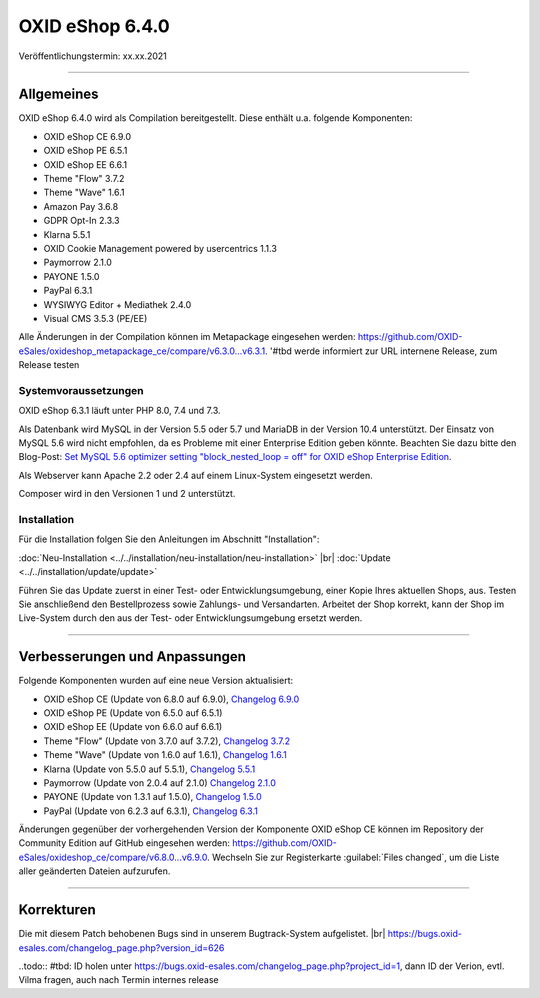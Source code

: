 OXID eShop 6.4.0
================

Veröffentlichungstermin: xx.xx.2021

.. todo: adjust date

-----------------------------------------------------------------------------------------

Allgemeines
-----------
OXID eShop 6.4.0 wird als Compilation bereitgestellt. Diese enthält u.a. folgende Komponenten:

.. todo #tbd: metadata-Datei von Devops: welche Kompnenten gehören zu 6.4.0? Welche Komponenten haben eine andere Version gegenüber 6.3?

* OXID eShop CE 6.9.0
* OXID eShop PE 6.5.1
* OXID eShop EE 6.6.1
* Theme "Flow" 3.7.2
* Theme "Wave" 1.6.1
* Amazon Pay 3.6.8
* GDPR Opt-In 2.3.3
* Klarna 5.5.1
* OXID Cookie Management powered by usercentrics 1.1.3
* Paymorrow 2.1.0
* PAYONE 1.5.0
* PayPal 6.3.1
* WYSIWYG Editor + Mediathek 2.4.0
* Visual CMS 3.5.3 (PE/EE)

Alle Änderungen in der Compilation können im Metapackage eingesehen werden: `<https://github.com/OXID-eSales/oxideshop_metapackage_ce/compare/v6.3.0...v6.3.1>`_. '#tbd werde informiert zur URL  internene Release, zum Release testen

Systemvoraussetzungen
^^^^^^^^^^^^^^^^^^^^^

OXID eShop 6.3.1 läuft unter PHP 8.0, 7.4 und 7.3.

.. todo #tbd: prüfen

Als Datenbank wird MySQL in der Version 5.5 oder 5.7 und MariaDB in der Version 10.4 unterstützt. Der Einsatz von MySQL 5.6 wird nicht empfohlen, da es Probleme mit einer Enterprise Edition geben könnte. Beachten Sie dazu bitte den Blog-Post: `Set MySQL 5.6 optimizer setting "block_nested_loop = off" for OXID eShop Enterprise Edition <https://oxidforge.org/en/set-mysql-5-6-optimizer-setting-block_nested_loop-off-for-oxid-eshop-enterprise-edition.html>`_.

Als Webserver kann Apache 2.2 oder 2.4 auf einem Linux-System eingesetzt werden.

Composer wird in den Versionen 1 und 2 unterstützt.

Installation
^^^^^^^^^^^^
Für die Installation folgen Sie den Anleitungen im Abschnitt "Installation":

:doc:`Neu-Installation <../../installation/neu-installation/neu-installation>` |br|
:doc:`Update <../../installation/update/update>`

Führen Sie das Update zuerst in einer Test- oder Entwicklungsumgebung, einer Kopie Ihres aktuellen Shops, aus. Testen Sie anschließend den Bestellprozess sowie Zahlungs- und Versandarten. Arbeitet der Shop korrekt, kann der Shop im Live-System durch den aus der Test- oder Entwicklungsumgebung ersetzt werden.

-----------------------------------------------------------------------------------------

.. todo:: #tbd: gibt es neue Funktionen?


Verbesserungen und Anpassungen
------------------------------
Folgende Komponenten wurden auf eine neue Version aktualisiert:

.. todo #tbd: welche Aktualisierungen? und Link zu Changelog bei public: devops liefern input (metadata); gibt es Anpassungen?

* OXID eShop CE (Update von 6.8.0 auf 6.9.0), `Changelog 6.9.0 <https://github.com/OXID-eSales/oxideshop_ce/blob/v6.9.0/CHANGELOG.md>`_
* OXID eShop PE (Update von 6.5.0 auf 6.5.1)
* OXID eShop EE (Update von 6.6.0 auf 6.6.1)
* Theme "Flow" (Update von 3.7.0 auf 3.7.2), `Changelog 3.7.2 <https://github.com/OXID-eSales/flow_theme/blob/v3.7.2/CHANGELOG.md>`_
* Theme "Wave" (Update von 1.6.0 auf 1.6.1), `Changelog 1.6.1 <https://github.com/OXID-eSales/wave-theme/blob/v1.6.1/CHANGELOG.md>`_
* Klarna (Update von 5.5.0 auf 5.5.1), `Changelog 5.5.1 <https://github.com/topconcepts/OXID-Klarna-6/blob/v5.5.1/CHANGELOG.md>`_
* Paymorrow (Update von 2.0.4 auf 2.1.0) `Changelog 2.1.0 <https://github.com/OXID-eSales/paymorrow-module/blob/v2.1.0/CHANGELOG.md>`_
* PAYONE (Update von 1.3.1 auf 1.5.0), `Changelog 1.5.0 <https://github.com/PAYONE-GmbH/oxid-6/blob/v1.5.0/Changelog.txt>`_
* PayPal (Update von 6.2.3 auf 6.3.1), `Changelog 6.3.1 <https://github.com/OXID-eSales/paypal/blob/v6.3.1/CHANGELOG.md>`_

Änderungen gegenüber der vorhergehenden Version der Komponente OXID eShop CE können im Repository der Community Edition auf GitHub eingesehen werden: https://github.com/OXID-eSales/oxideshop_ce/compare/v6.8.0...v6.9.0. Wechseln Sie zur Registerkarte :guilabel:`Files changed`, um die Liste aller geänderten Dateien aufzurufen.

-----------------------------------------------------------------------------------------

.. todo  #tbd: Neue Funktionen?

Korrekturen
-----------
Die mit diesem Patch behobenen Bugs sind in unserem Bugtrack-System aufgelistet. |br|
https://bugs.oxid-esales.com/changelog_page.php?version_id=626

..todo:: #tbd: ID holen unter https://bugs.oxid-esales.com/changelog_page.php?project_id=1,  dann ID der Verion, evtl. Vilma fragen, auch nach Termin internes release


.. Intern: oxbajx, Status: